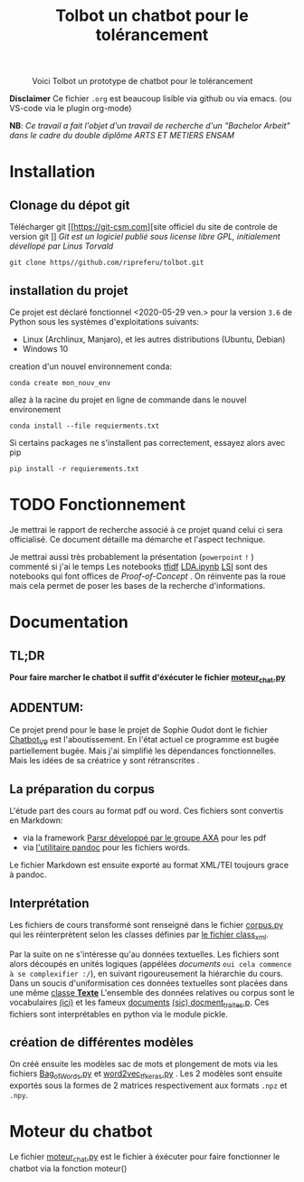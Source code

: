 #+Title: Tolbot un chatbot pour le tolérancement
#+CAPTION: Voici Tolbot un prototype de chatbot pour le tolérancement
[[./cover.png]]

*Disclaimer* Ce fichier ~.org~ est beaucoup lisible via github ou via emacs. (ou VS-code via le plugin org-mode)


*NB*: /Ce travail a fait l'objet d'un travail de recherche d'un "Bachelor Arbeit" dans le cadre du double diplôme ARTS ET METIERS ENSAM/


* Installation
** Clonage du dépot git
Télécharger git [[https://git-csm.com][site officiel du site de controle de version git
]]
/Git est un logiciel publié sous license libre GPL, initialement dévellopé par Linus Torvald/

#+BEGIN_SRC shell
git clone https//github.com/ripreferu/tolbot.git
#+END_SRC

** installation du projet
Ce projet est déclaré fonctionnel <2020-05-29 ven.> pour la version ~3.6~ de Python sous les systèmes d'exploitations suivants:
- Linux (Archlinux, Manjaro), et les autres distributions (Ubuntu, Debian)
- Windows 10


creation d'un nouvel environnement conda:
#+BEGIN_SRC shell
conda create mon_nouv_env
#+END_SRC

allez à la racine du projet en ligne de commande dans le nouvel environement
#+BEGIN_SRC shell
conda install --file requierments.txt
#+END_SRC

Si certains packages ne s'installent pas correctement,
essayez alors avec pip
#+BEGIN_SRC shell
pip install -r requierements.txt
#+END_SRC
* TODO Fonctionnement 
Je mettrai le rapport de recherche associé à ce projet quand celui ci sera officialisé.
Ce document détaille ma démarche et l'aspect technique.

Je mettrai aussi très probablement la présentation (~powerpoint~ =!= ) commenté si j'ai le temps
Les notebooks [[file:Tfidf.ipynb][tfidf]] [[file:LDA.ipynb][LDA.ipynb]] [[file:LSI.ipynb][LSI]] sont des notebooks qui font offices de /Proof-of-Concept/ .
On réinvente pas la roue mais cela permet de poser les bases de la recherche d'informations.
* Documentation
** TL;DR

*Pour faire marcher le chatbot il suffit d'éxécuter le fichier [[file:moteur_chat.py][moteur_chat.py]]*

** ADDENTUM:
Ce projet prend pour le base le projet de Sophie Oudot dont le fichier [[file:Chatbot_V9.py][Chatbot_V9]] est l'aboutissement.
En l'état actuel ce programme est bugée partiellement bugée. Mais j'ai simplifié les dépendances fonctionnelles.
Mais les idées de sa créatrice y sont rétranscrites .


** La préparation du corpus
L'étude part des cours au format pdf ou word. Ces fichiers sont convertis en Markdown:
- via la framework [[https://github.com/axa-group/Parsr.git][Parsr développé par le groupe AXA]] pour les pdf
- via [[https://www.pandoc.org][l'utilitaire pandoc]] pour les fichiers words.
 

Le fichier Markdown est ensuite exporté au format XML/TEI toujours grace à pandoc.

** Interprétation
Les fichiers de cours transformé sont renseigné dans le fichier [[file:corpus.py][corpus.py]] qui les réinterprètent 
selon les classes définies par [[file:class_xml.py][le fichier class_xml]].

Par la suite on ne s'intéresse qu'au données textuelles.
Les fichiers sont alors découpés en unités logiques (appélées /documents/ =oui cela commence à se complexifier :/=),
 en suivant rigoureusement la hiérarchie du cours.
Dans un soucis d'uniformisation ces données textuelles sont placées dans une même [[file:class_texte.py][classe *Texte*]]
L'ensemble des données relatives ou corpus sont le vocabulaires [[file:vocabulary.p][(ici)]] et les fameux _documents_ [[file:docment_traites.p][(sic) docment_traites.p]].
Ces fichiers sont interprétables en python via le module pickle.
** création de différentes modèles
On créé ensuite les modèles sac de mots et plongement de mots  via les fichiers [[file:Bag_of_words.py][Bag_of_Words.py]]
et [[file:word2vec_tf.py][word2vec_tf_keras.py]] . 
Les 2 modèles sont ensuite exportés sous la formes de 2 matrices respectivement aux formats ~.npz~
 et ~.npy~.

* Moteur du chatbot

Le fichier [[file:moteur_chat.py][moteur_chat.py]] est le fichier  à éxécuter pour faire fonctionner le chatbot via la fonction moteur()

#+BEGIN_COMMENT :noexport
Certaines parties du codes sont difficiles à lire/non documentés (cad  *kof* *kof* mal conçues, désolé)
#+END_COMMENT
